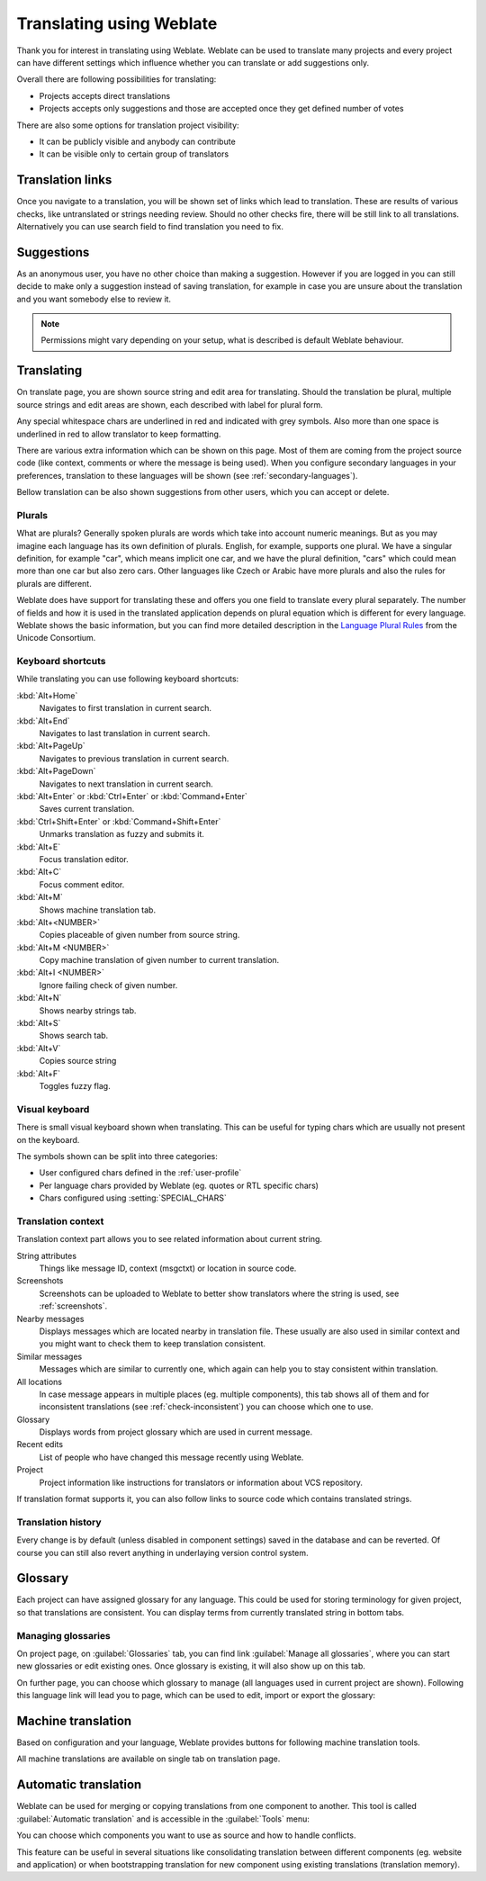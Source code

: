 Translating using Weblate
=========================

Thank you for interest in translating using Weblate. Weblate can be used to
translate many projects and every project can have different settings which
influence whether you can translate or add suggestions only.

Overall there are following possibilities for translating:

* Projects accepts direct translations
* Projects accepts only suggestions and those are accepted once they get defined number of votes

There are also some options for translation project visibility:

* It can be publicly visible and anybody can contribute
* It can be visible only to certain group of translators

.. _strings-to-check:

Translation links
-----------------

Once you navigate to a translation, you will be shown set of links which lead
to translation. These are results of various checks, like untranslated or
strings needing review. Should no other checks fire, there will be still link
to all translations. Alternatively you can use search field to find translation
you need to fix.

.. image:: ../images/strings-to-check.png

Suggestions
-----------

As an anonymous user, you have no other choice than making a suggestion.
However if you are logged in you can still decide to make only a suggestion
instead of saving translation, for example in case you are unsure about the
translation and you want somebody else to review it.

.. note::

    Permissions might vary depending on your setup, what is described is
    default Weblate behaviour.

Translating
-----------

On translate page, you are shown source string and edit area for translating.
Should the translation be plural, multiple source strings and edit areas are
shown, each described with label for plural form.

Any special whitespace chars are underlined in red and indicated with grey
symbols. Also more than one space is underlined in red to allow translator to
keep formatting.

There are various extra information which can be shown on this page. Most of
them are coming from the project source code (like context, comments or where
the message is being used). When you configure secondary languages in your
preferences, translation to these languages will be shown (see 
:ref:`secondary-languages`).

Bellow translation can be also shown suggestions from other users, which you
can accept or delete.

.. _plurals:

Plurals
+++++++

What are plurals? Generally spoken plurals are words which take into account
numeric meanings. But as you may imagine each language has its own definition
of plurals. English, for example, supports one plural. We have a singular
definition, for example "car", which means implicit one car, and we have the
plural definition, "cars" which could mean more than one car but also zero
cars. Other languages like Czech or Arabic have more plurals and also the
rules for plurals are different.

Weblate does have support for translating these and offers you one field to
translate every plural separately. The number of fields and how it is used in
the translated application depends on plural equation which is different for
every language. Weblate shows the basic information, but you can find more
detailed description in the `Language Plural Rules`_ from the Unicode
Consortium.

.. _Language Plural Rules: http://unicode.org/repos/cldr-tmp/trunk/diff/supplemental/language_plural_rules.html

.. image:: ../images/plurals.png

Keyboard shortcuts
++++++++++++++++++

While translating you can use following keyboard shortcuts:

:kbd:`Alt+Home`
    Navigates to first translation in current search.
:kbd:`Alt+End`
    Navigates to last translation in current search.
:kbd:`Alt+PageUp`
    Navigates to previous translation in current search.
:kbd:`Alt+PageDown`
    Navigates to next translation in current search.
:kbd:`Alt+Enter` or :kbd:`Ctrl+Enter` or :kbd:`Command+Enter`
    Saves current translation.
:kbd:`Ctrl+Shift+Enter` or :kbd:`Command+Shift+Enter`
    Unmarks translation as fuzzy and submits it.
:kbd:`Alt+E`
    Focus translation editor.
:kbd:`Alt+C`
    Focus comment editor.
:kbd:`Alt+M`
    Shows machine translation tab.
:kbd:`Alt+<NUMBER>`
    Copies placeable of given number from source string.
:kbd:`Alt+M <NUMBER>`
    Copy machine translation of given number to current translation.
:kbd:`Alt+I <NUMBER>`
    Ignore failing check of given number.
:kbd:`Alt+N`
    Shows nearby strings tab.
:kbd:`Alt+S`
    Shows search tab.
:kbd:`Alt+V`
    Copies source string
:kbd:`Alt+F`
    Toggles fuzzy flag.

.. _visual-keyboard:

Visual keyboard
+++++++++++++++

There is small visual keyboard shown when translating. This can be useful for
typing chars which are usually not present on the keyboard.

The symbols shown can be split into three categories:

* User configured chars defined in the :ref:`user-profile`
* Per language chars provided by Weblate (eg. quotes or RTL specific chars)
* Chars configured using :setting:`SPECIAL_CHARS`

.. image:: ../images/visual-keyboard.png

.. _source-context:

Translation context
+++++++++++++++++++

Translation context part allows you to see related information about current
string.

String attributes
    Things like message ID, context (msgctxt) or location in source code.
Screenshots
    Screenshots can be uploaded to Weblate to better show translators
    where the string is used, see :ref:`screenshots`.
Nearby messages
    Displays messages which are located nearby in translation file. These
    usually are also used in similar context and you might want to check them
    to keep translation consistent.
Similar messages
    Messages which are similar to currently one, which again can help you to
    stay consistent within translation.
All locations
    In case message appears in multiple places (eg. multiple components),
    this tab shows all of them and for inconsistent translations (see
    :ref:`check-inconsistent`) you can choose which one to use.
Glossary
    Displays words from project glossary which are used in current message.
Recent edits
    List of people who have changed this message recently using Weblate.
Project
    Project information like instructions for translators or information about
    VCS repository.

If translation format supports it, you can also follow links to source code
which contains translated strings.

Translation history
+++++++++++++++++++

Every change is by default (unless disabled in component settings) saved in
the database and can be reverted. Of course you can still also revert anything
in underlaying version control system.

Glossary
--------

Each project can have assigned glossary for any language. This could be used
for storing terminology for given project, so that translations are consistent.
You can display terms from currently translated string in bottom tabs.

Managing glossaries
+++++++++++++++++++

On project page, on :guilabel:`Glossaries` tab, you can find link
:guilabel:`Manage all glossaries`, where you can start new glossaries or edit
existing ones. Once glossary is existing, it will also show up on this tab.

.. image:: ../images/project-glossaries.png

On further page, you can choose which glossary to manage (all languages used in
current project are shown). Following this language link will lead you to page,
which can be used to edit, import or export the glossary:

.. image:: ../images/glossary-edit.png

.. _machine-translation:

Machine translation
-------------------

Based on configuration and your language, Weblate provides buttons for following
machine translation tools.

All machine translations are available on single tab on translation page.

.. seealso:: 
   
   :ref:`machine-translation-setup`

.. _auto-translation:

Automatic translation
---------------------

Weblate can be used for merging or copying translations from one component to
another. This tool is called :guilabel:`Automatic translation` and is
accessible in the :guilabel:`Tools` menu:

.. image:: ../images/automatic-translation.png

You can choose which components you want to use as source and how to handle
conflicts.

This feature can be useful in several situations like consolidating translation
between different components (eg. website and application) or when
bootstrapping translation for new component using existing translations
(translation memory).
